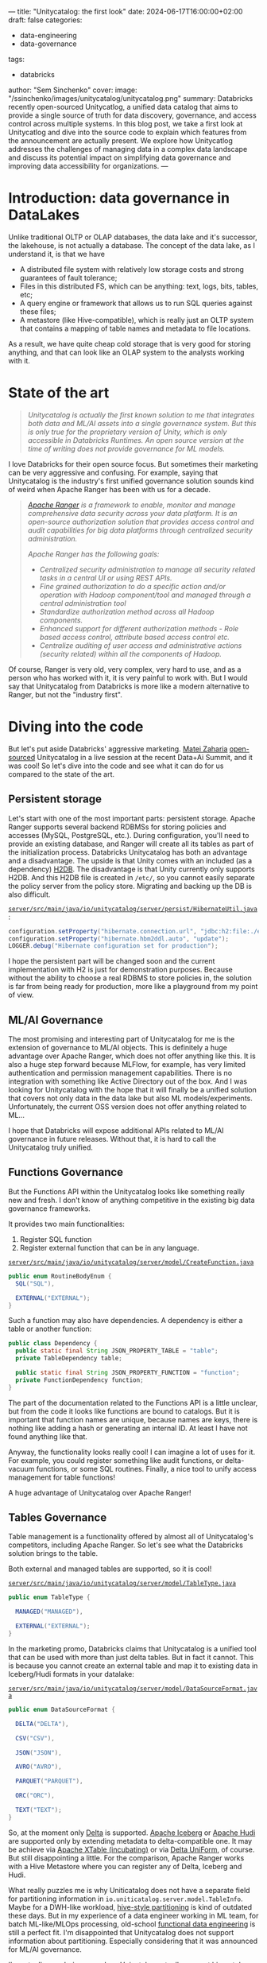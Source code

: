 ---
title: "Unitycatalog: the first look"
date: 2024-06-17T16:00:00+02:00
draft: false
categories:
  - data-engineering
  - data-governance
tags:
  - databricks
author: "Sem Sinchenko"
cover:
  image: "/ssinchenko/images/unitycatalog/unitycatalog.png"
summary: Databricks recently open-sourced Unitycatlog, a unified data catalog that aims to provide a single source of truth for data discovery, governance, and access control across multiple systems. In this blog post, we take a first look at Unitycatlog and dive into the source code to explain which features from the announcement are actually present. We explore how Unitycatlog addresses the challenges of managing data in a complex data landscape and discuss its potential impact on simplifying data governance and improving data accessibility for organizations.
---

* Introduction: data governance in DataLakes

Unlike traditional OLTP or OLAP databases, the data lake and it's successor, the lakehouse, is not actually a database. The concept of the data lake, as I understand it, is that we have
 - A distributed file system with relatively low storage costs and strong guarantees of fault tolerance;
 - Files in this distributed FS, which can be anything: text, logs, bits, tables, etc;
 - A query engine or framework that allows us to run SQL queries against these files;
 - A metastore (like Hive-compatible), which is really just an OLTP system that contains a mapping of table names and metadata to file locations.

As a result, we have quite cheap cold storage that is very good for storing anything, and that can look like an OLAP system to the analysts working with it.

* State of the art

#+begin_quote
/Unitycatalog is actually the first known solution to me that integrates both data and ML/AI assets into a single governance system. But this is only true for the proprietary version of Unity, which is only accessible in Databricks Runtimes. An open source version at the time of writing does not provide governance for ML models./
#+end_quote

I love Databricks for their open source focus. But sometimes their marketing can be very aggressive and confusing. For example, saying that Unitycatalog is the industry's first unified governance solution sounds kind of weird when Apache Ranger has been with us for a decade.

#+begin_quote
/[[https://ranger.apache.org/][Apache Ranger]] is a framework to enable, monitor and manage comprehensive data security across your data platform. It is an open-source authorization solution that provides access control and audit capabilities for big data platforms through centralized security administration./

/Apache Ranger has the following goals:/
- /Centralized security administration to manage all security related tasks in a central UI or using REST APIs./
- /Fine grained authorization to do a specific action and/or operation with Hadoop component/tool and managed through a central administration tool/
- /Standardize authorization method across all Hadoop components./
- /Enhanced support for different authorization methods - Role based access control, attribute based access control etc./
- /Centralize auditing of user access and administrative actions (security related) within all the components of Hadoop./
#+end_quote

Of course, Ranger is very old, very complex, very hard to use, and as a person who has worked with it, it is very painful to work with. But I would say that Unitycatalog from Databricks is more like a modern alternative to Ranger, but not the "industry first".

* Diving into the code

But let's put aside Databricks' aggressive marketing. [[https://github.com/mateiz][Matei Zaharia]] [[https://github.com/unitycatalog/unitycatalog/tree/main][open-sourced]] Unitycatalog in a live session at the recent Data+Ai Summit, and it was cool! So let's dive into the code and see what it can do for us compared to the state of the art.

** Persistent storage

Let's start with one of the most important parts: persistent storage. Apache Ranger supports several backend RDBMSs for storing policies and accesses (MySQL, PostgreSQL, etc.). During configuration, you'll need to provide an existing database, and Ranger will create all its tables as part of the initialization process. Databricks Unitycatalog has both an advantage and a disadvantage. The upside is that Unity comes with an included (as a dependency) [[https://h2database.com/html/main.html][H2DB]]. The disadvantage is that Unity currently only supports H2DB. And this H2DB file is created in ~/etc/~, so you cannot easily separate the policy server from the policy store. Migrating and backing up the DB is also difficult.

[[https://github.com/unitycatalog/unitycatalog/blob/af5c34244b513a7a34001da3c9297e3892204f9b/server/src/main/java/io/unitycatalog/server/persist/HibernateUtil.java#L40][~server/src/main/java/io/unitycatalog/server/persist/HibernateUtil.java~]]:

#+begin_src java
configuration.setProperty("hibernate.connection.url", "jdbc:h2:file:./etc/db/h2db;DB_CLOSE_DELAY=-1");
configuration.setProperty("hibernate.hbm2ddl.auto", "update");
LOGGER.debug("Hibernate configuration set for production");
#+end_src

I hope the persistent part will be changed soon and the current implementation with H2 is just for demonstration purposes. Because without the ability to choose a real RDBMS to store policies in, the solution is far from being ready for production, more like a playground from my point of view.

** ML/AI Governance

The most promising and interesting part of Unitycatalog for me is the extension of governance to ML/AI objects. This is definitely a huge advantage over Apache Ranger, which does not offer anything like this. It is also a huge step forward because MLFlow, for example, has very limited authentication and permission management capabilities. There is no integration with something like Active Directory out of the box. And I was looking for Unitycatalog with the hope that it will finally be a unified solution that covers not only data in the data lake but also ML models/experiments. Unfortunately, the current OSS version does not offer anything related to ML...

I hope that Databricks will expose additional APIs related to ML/AI governance in future releases. Without that, it is hard to call the Unitycatalog truly unified.

** Functions Governance

But the Functions API within the Unitycatalog looks like something really new and fresh. I don't know of anything competitive in the existing big data governance frameworks.

It provides two main functionalities:
1. Register SQL function
2. Register external function that can be in any language.

[[https://github.com/unitycatalog/unitycatalog/blob/af5c34244b513a7a34001da3c9297e3892204f9b/server/src/main/java/io/unitycatalog/server/model/CreateFunction.java][~server/src/main/java/io/unitycatalog/server/model/CreateFunction.java~]]
#+begin_src java
public enum RoutineBodyEnum {
  SQL("SQL"),

  EXTERNAL("EXTERNAL");
}
#+end_src

Such a function may also have dependencies. A dependency is either a table or another function:

#+begin_src java
public class Dependency {
  public static final String JSON_PROPERTY_TABLE = "table";
  private TableDependency table;

  public static final String JSON_PROPERTY_FUNCTION = "function";
  private FunctionDependency function;
}
#+end_src

The part of the documentation related to the Functions API is a little unclear, but from the code it looks like functions are bound to catalogs. But it is important that function names are unique, because names are keys, there is nothing like adding a hash or generating an internal ID. At least I have not found anything like that.

Anyway, the functionality looks really cool! I can imagine a lot of uses for it. For example, you could register something like audit functions, or delta-vacuum functions, or some SQL routines. Finally, a nice tool to unify access management for table functions!

A huge advantage of Unitycatalog over Apache Ranger!

** Tables Governance

Table management is a functionality offered by almost all of Unitycatalog's competitors, including Apache Ranger. So let's see what the Databricks solution brings to the table.

Both external and managed tables are supported, so it is cool!

[[https://github.com/unitycatalog/unitycatalog/blob/af5c34244b513a7a34001da3c9297e3892204f9b/server/src/main/java/io/unitycatalog/server/model/TableType.java][~server/src/main/java/io/unitycatalog/server/model/TableType.java~]]

#+begin_src java
public enum TableType {

  MANAGED("MANAGED"),

  EXTERNAL("EXTERNAL");
}
#+end_src

In the marketing promo, Databricks claims that Unitycatalog is a unified tool that can be used with more than just delta tables. But in fact it cannot. This is because you cannot create an external table and map it to existing data in Iceberg/Hudi formats in your datalake:

[[https://github.com/unitycatalog/unitycatalog/blob/af5c34244b513a7a34001da3c9297e3892204f9b/server/src/main/java/io/unitycatalog/server/model/DataSourceFormat.java][~server/src/main/java/io/unitycatalog/server/model/DataSourceFormat.java~]]

#+begin_src java
public enum DataSourceFormat {

  DELTA("DELTA"),

  CSV("CSV"),

  JSON("JSON"),

  AVRO("AVRO"),

  PARQUET("PARQUET"),

  ORC("ORC"),

  TEXT("TEXT");
}
#+end_src

So, at the moment only [[https://delta.io/][Delta]] is supported. [[https://iceberg.apache.org/][Apache Iceberg]] or [[https://hudi.apache.org/][Apache Hudi]] are supported only by extending metadata to delta-compatible one. It may be achieve via [[https://xtable.apache.org/][Apache XTable (incubating)]] or via [[https://docs.delta.io/latest/delta-uniform.html][Delta UniForm]], of course. But still disappointing a little. For the comparison, Apache Ranger works with a Hive Metastore where you can register any of Delta, Iceberg and Hudi.

What really puzzles me is why Uniticatalog does not have a separate field for partitioning information in ~io.uniticatalog.server.model.TableInfo~. Maybe for a DWH-like workload, [[https://athena.guide/articles/hive-style-partitioning][hive-style partitioning]] is kind of outdated these days. But in my experience of a data engineer working in ML team, for batch ML-like/MLOps processing, old-school [[https://www.datacouncil.ai/blog/functional-data-engineering-a-modern-paradigm-for-batch-data-processing][functional data engineering]] is still a perfect fit. I'm disappointed that Unitycatalog does not support information about partitioning. Especially considering that it was announced for ML/AI governance.

I'm actually wondering now, does Unicatalog actually support hive-style partitioning?

** Volumes Governance

Technically, Apache Ranger supports the management of unstructured data in the same way as tables. This can be achieved in Ranger by registering a policy on a path. Unitycatalog provides a more user friendly API in my opinion. This API is called "Volumes". The support of both managed and external volumes is claimed:

[[https://github.com/unitycatalog/unitycatalog/blob/af5c34244b513a7a34001da3c9297e3892204f9b/server/src/main/java/io/unitycatalog/server/model/VolumeType.java][~server/src/main/java/io/unitycatalog/server/model/VolumeType.java~]]
#+begin_src java
public enum VolumeType {

  MANAGED("MANAGED"),

  EXTERNAL("EXTERNAL");
}
#+end_src

But at the moment you can actually creates only external one...

[[https://github.com/unitycatalog/unitycatalog/blob/af5c34244b513a7a34001da3c9297e3892204f9b/server/src/main/java/io/unitycatalog/server/persist/VolumeRepository.java][~server/src/main/java/io/unitycatalog/server/persist/VolumeRepository.java~]]

#+begin_src java
if (VolumeType.MANAGED.equals(createVolumeRequest.getVolumeType())) {
    throw new BaseException(ErrorCode.INVALID_ARGUMENT, "Managed volume creation is not supported");
}
#+end_src

Volumes are defined by path or ~storage_location~. Also Unitycatalog generates unique IDs for each volume, so it looks like that names may be not unique:

#+begin_src java
volumeInfo.setVolumeId(UUID.randomUUID().toString());
#+end_src

* What is missing at the moment?

One of the most important part of any governance system for me is an audit capabilities. For example, Apache Ranger [[https://ranger.apache.org/apidocs/resource_AssetREST.html#resource_AssetREST_getAccessLogs_GET][provides]] an audit APIs that allows you to check who accessed what. I did not find anything like this in the Unitycatalog at the moment. I hope such an API will be provided soon.

* Conclusion

At the time of this writing, Unitycatalog looks more like a proof of concept or MVP than a production-ready solution. There are no audit capabilities, no external RDBMS persistent storage support. All ML/AI governance features are currently missing. Big questions were raised about the lack of support for hive-style partitioning.

Nevertheless, it looks like a big step forward. I have been waiting for a modern alternative to Apache Ranger for a long time. And the mentioned extension of governance to AI/ML looks very promising.

I'm looking forward to future releases of Unity! Thanks to Databricks for following the open source path!
